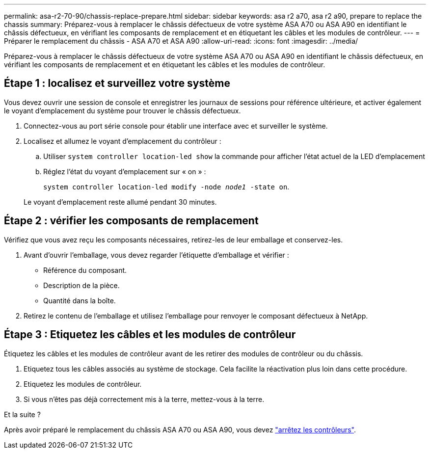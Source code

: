 ---
permalink: asa-r2-70-90/chassis-replace-prepare.html 
sidebar: sidebar 
keywords: asa r2 a70, asa r2 a90, prepare to replace the chassis 
summary: Préparez-vous à remplacer le châssis défectueux de votre système ASA A70 ou ASA A90 en identifiant le châssis défectueux, en vérifiant les composants de remplacement et en étiquetant les câbles et les modules de contrôleur. 
---
= Préparer le remplacement du châssis - ASA A70 et ASA A90
:allow-uri-read: 
:icons: font
:imagesdir: ../media/


[role="lead"]
Préparez-vous à remplacer le châssis défectueux de votre système ASA A70 ou ASA A90 en identifiant le châssis défectueux, en vérifiant les composants de remplacement et en étiquetant les câbles et les modules de contrôleur.



== Étape 1 : localisez et surveillez votre système

Vous devez ouvrir une session de console et enregistrer les journaux de sessions pour référence ultérieure, et activer également le voyant d'emplacement du système pour trouver le châssis défectueux.

. Connectez-vous au port série console pour établir une interface avec et surveiller le système.
. Localisez et allumez le voyant d'emplacement du contrôleur :
+
.. Utiliser `system controller location-led show` la commande pour afficher l'état actuel de la LED d'emplacement
.. Réglez l'état du voyant d'emplacement sur « on » :
+
`system controller location-led modify -node _node1_ -state on`.

+
Le voyant d'emplacement reste allumé pendant 30 minutes.







== Étape 2 : vérifier les composants de remplacement

Vérifiez que vous avez reçu les composants nécessaires, retirez-les de leur emballage et conservez-les.

. Avant d'ouvrir l'emballage, vous devez regarder l'étiquette d'emballage et vérifier :
+
** Référence du composant.
** Description de la pièce.
** Quantité dans la boîte.


. Retirez le contenu de l'emballage et utilisez l'emballage pour renvoyer le composant défectueux à NetApp.




== Étape 3 : Etiquetez les câbles et les modules de contrôleur

Étiquetez les câbles et les modules de contrôleur avant de les retirer des modules de contrôleur ou du châssis.

. Etiquetez tous les câbles associés au système de stockage. Cela facilite la réactivation plus loin dans cette procédure.
. Etiquetez les modules de contrôleur.
. Si vous n'êtes pas déjà correctement mis à la terre, mettez-vous à la terre.


.Et la suite ?
Après avoir préparé le remplacement du châssis ASA A70 ou ASA A90, vous devez link:chassis-replace-shutdown.html["arrêtez les contrôleurs"].
